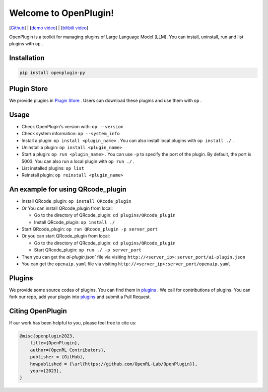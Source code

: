 Welcome to OpenPlugin!
====================

[`Github <https://github.com/OpenRL-Lab/OpenPlugin>`_] | [`demo video <https://youtu.be/QByu8i9zO04>`_] | [`bilibili video <https://www.bilibili.com/video/BV1AM4y1s7Qu>`_]

OpenPlugin is a toolkit for managing plugins of Large Language Model (LLM).
You can install, uninstall, run and list plugins with ``op`` .

Installation
-------

.. code-block:: bash

    pip install openplugin-py

Plugin Store
-------

We provide plugins in `Plugin Store <https://openrl.net/plugin-store/>`_ . Users can download these plugins and use them with ``op`` .

Usage
-------

- Check OpenPlugin's version with: ``op --version``
- Check system information: ``op --system_info``
- Install a plugin: ``op install <plugin_name>`` . You can also install local plugins with ``op install ./`` .
- Uninstall a plugin: ``op install <plugin_name>``
- Start a plugin: ``op run <plugin_name>`` . You can use ``-p`` to specify the port of the plugin. By default, the port is 5003. You can also run a local plugin with ``op run ./`` .
- List installed plugins: ``op list``
- Reinstall plugin: ``op reinstall <plugin_name>``

An example for using QRcode_plugin
-------

* Install QRcode_plugin: ``op install QRcode_plugin``
* Or You can install QRcode_plugin from local:

  * Go to the directory of QRcode_plugin: ``cd plugins/QRcode_plugin``
  * Install QRcode_plugin: ``op install ./``

* Start QRcode_plugin: ``op run QRcode_plugin -p server_port``
* Or you can start QRcode_plugin from local:

  * Go to the directory of QRcode_plugin: ``cd plugins/QRcode_plugin``
  * Start QRcode_plugin: ``op run ./ -p server_port``

* Then you can get the `ai-plugin.json`` file via visiting ``http://<server_ip>:server_port/ai-plugin.json``
* You can get the ``openaip.yaml`` file via visiting ``http://<server_ip>:server_port/openaip.yaml``



Plugins
-------

We provide some source codes of plugins. You can find them in `plugins <https://github.com/OpenRL-Lab/OpenPlugin/tree/main/plugins>`_ .
We call for contributions of plugins.
You can fork our repo, add your plugin into `plugins <https://github.com/OpenRL-Lab/OpenPlugin/tree/main/plugins>`_  and submit a Pull Request.


Citing OpenPlugin
-----------------

If our work has been helpful to you, please feel free to cite us:

.. code-block:: bibtex

    @misc{openplugin2023,
        title={OpenPlugin},
        author={OpenRL Contributors},
        publisher = {GitHub},
        howpublished = {\url{https://github.com/OpenRL-Lab/OpenPlugin}},
        year={2023},
    }
